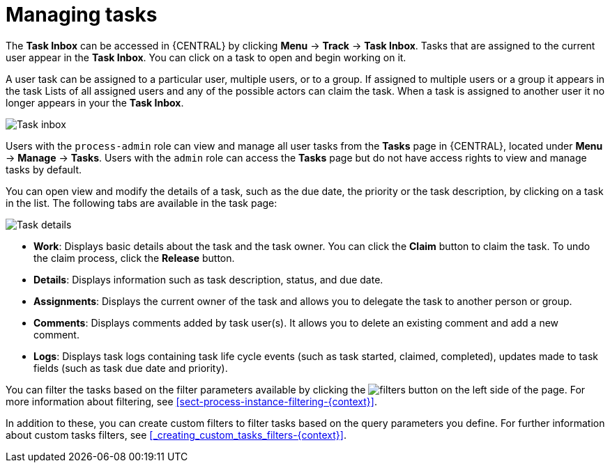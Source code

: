 [id='manage-tasks-proc-{context}']
= Managing tasks

The *Task Inbox* can be accessed in {CENTRAL} by clicking *Menu* -> *Track* -> *Task Inbox*. Tasks that are assigned to the current user appear in the *Task Inbox*. You can click on a task to open and begin working on it. 

A user task can be assigned to a particular user, multiple users, or to a group. If assigned to multiple users or a group it appears in the task Lists of all assigned users and any of the possible actors can claim the task. When a task is assigned to another user it no longer appears in your the *Task Inbox*.

image::enterpriseImages/admin-and-config/task-inbox.png[Task inbox]

Users with the `process-admin` role can view and manage all user tasks from the *Tasks* page in {CENTRAL}, located under *Menu* -> *Manage* -> *Tasks*. Users with the `admin` role can access the *Tasks* page but do not have access rights to view and manage tasks by default. 

You can open view and modify the details of a task, such as the due date, the priority or the task description, by clicking on a task in the list. The following tabs are available in the task page:

image::enterpriseImages/admin-and-config/task-details.png[Task details]

* *Work*: Displays basic details about the task and the task owner. You can click the *Claim* button to claim the task. To undo the claim process, click the *Release* button.
* *Details*: Displays information such as task description, status, and due date.
* *Assignments*: Displays the current owner of the task and allows you to delegate the task to another person or group.
* *Comments*: Displays comments added by task user(s). It allows you to delete an existing comment and add a new comment.
* *Logs*: Displays task logs containing task life cycle events (such as task started, claimed, completed), updates made to task fields (such as task due date and priority).

You can filter the tasks based on the filter parameters available by clicking the image:admin-and-config/filters-button.png[] on the left side of the page. For more information about filtering, see <<sect-process-instance-filtering-{context}>>.

In addition to these, you can create custom filters to filter tasks based on the query parameters you define.
For further information about custom tasks filters, see <<_creating_custom_tasks_filters-{context}>>.